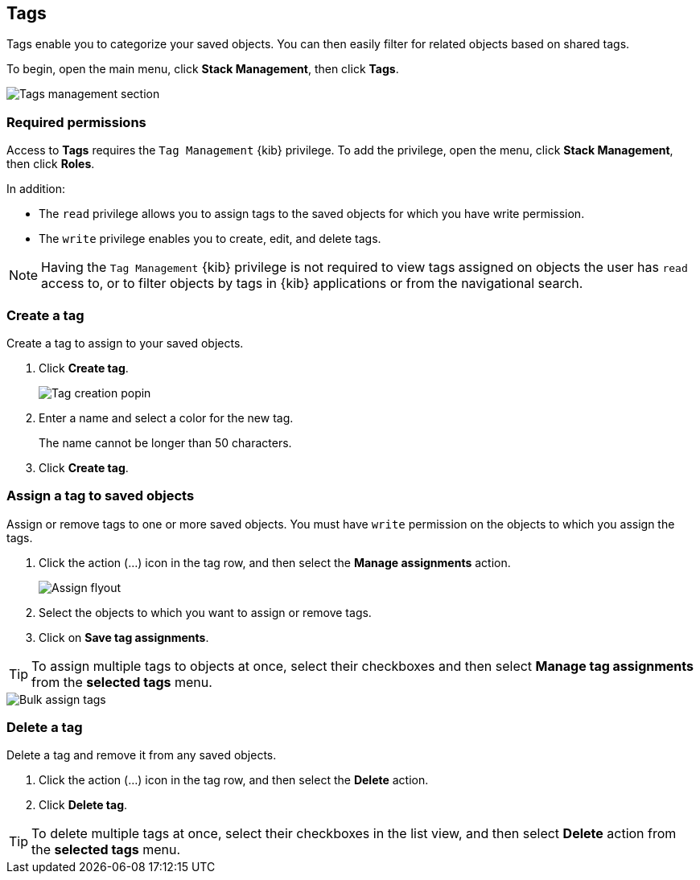 [role="xpack"]
[[managing-tags]]
== Tags

Tags enable you to categorize your saved objects. You can then easily filter for related objects based on shared tags.

To begin, open the main menu, click *Stack Management*, then click *Tags*.

[role="screenshot"]
image::images/tags/tag-management-section.png[Tags management section]

[float]
=== Required permissions

Access to *Tags* requires the `Tag Management` {kib} privilege. To add the privilege, open the menu, 
click *Stack Management*, then click *Roles*.

In addition:

* The `read` privilege allows you to assign tags to the saved objects for which you have write permission.
* The `write` privilege enables you to create, edit, and delete tags.


NOTE: Having the `Tag Management` {kib} privilege is not required to
view tags assigned on objects the user has `read` access to, or to filter objects by tags
in {kib} applications or from the navigational search.

[float]
[[settings-create-tag]]
=== Create a tag

Create a tag to assign to your saved objects.

. Click *Create tag*.
+
[role="screenshot"]
image::images/tags/create-tag.png[Tag creation popin]
. Enter a name and select a color for the new tag.
+
The name cannot be longer than 50 characters.
. Click *Create tag*.

[float]
[[settings-assign-tag]]
=== Assign a tag to saved objects

Assign or remove tags to one or more saved objects. You must have `write` permission
on the objects to which you assign the tags.

. Click the action (...) icon in the tag row, and then select the *Manage assignments* action.
+
[role="screenshot"]
image::images/tags/manage-assignments-flyout.png[Assign flyout]
. Select the objects to which you want to assign or remove tags.
. Click on *Save tag assignments*.

TIP: To assign multiple tags to objects at once, select their checkboxes
and then select *Manage tag assignments* from the *selected tags* menu.

[role="screenshot"]
image::images/tags/bulk-assign-selection.png[Bulk assign tags]

[float]
[[settings-delete-tag]]
=== Delete a tag

Delete a tag and remove it from any saved objects.

. Click the action (...) icon in the tag row, and then select the *Delete* action.

. Click *Delete tag*.

TIP: To delete multiple tags at once, select their checkboxes in the list view,
and then select *Delete* action from the *selected tags* menu.